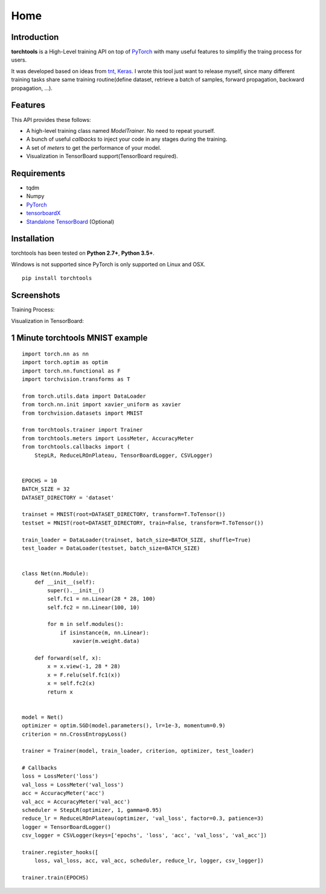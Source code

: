 Home
===========

Introduction
------------

**torchtools** is a High-Level training API on top of PyTorch_ with many useful features to simplifiy the traing process for users.

.. _PyTorch: http://pytorch.org

It was developed based on ideas from tnt_, Keras_. I wrote this tool just want to release myself, since many different training tasks share same training routine(define dataset, retrieve a batch of samples, forward propagation, backward propagation, ...).

.. _tnt: https://github.com/pytorch/tnt
.. _Keras: https://github.com/fchollet/keras

Features
--------

This API provides these follows:

* A high-level training class named `ModelTrainer`. No need to repeat yourself.
* A bunch of useful `callbacks` to inject your code in any stages during the training.
* A set of `meters` to get the performance of your model.
* Visualization in TensorBoard support(TensorBoard required).

Requirements
------------

* tqdm
* Numpy
* PyTorch_
* tensorboardX_
* `Standalone TensorBoard`_ (Optional)

.. _tensorboardX: https://github.com/lanpa/tensorboard-pytorch
.. _`Standalone TensorBoard`: https://github.com/dmlc/tensorboard

Installation
------------

torchtools has been tested on **Python 2.7+**, **Python 3.5+**.

Windows is not supported since PyTorch is only supported on Linux and OSX.

::

    pip install torchtools


Screenshots
-----------

Training Process:

.. image:: _static/images/training_process.gif

Visualization in TensorBoard:

.. image:: _static/images/visualization_in_tensorboard.png

1 Minute torchtools MNIST example
---------------------------------
::

    import torch.nn as nn
    import torch.optim as optim
    import torch.nn.functional as F
    import torchvision.transforms as T
    
    from torch.utils.data import DataLoader
    from torch.nn.init import xavier_uniform as xavier
    from torchvision.datasets import MNIST
    
    from torchtools.trainer import Trainer
    from torchtools.meters import LossMeter, AccuracyMeter
    from torchtools.callbacks import (
        StepLR, ReduceLROnPlateau, TensorBoardLogger, CSVLogger)
    
    
    EPOCHS = 10
    BATCH_SIZE = 32
    DATASET_DIRECTORY = 'dataset'
    
    trainset = MNIST(root=DATASET_DIRECTORY, transform=T.ToTensor())
    testset = MNIST(root=DATASET_DIRECTORY, train=False, transform=T.ToTensor())
    
    train_loader = DataLoader(trainset, batch_size=BATCH_SIZE, shuffle=True)
    test_loader = DataLoader(testset, batch_size=BATCH_SIZE)
    
    
    class Net(nn.Module):
        def __init__(self):
            super().__init__()
            self.fc1 = nn.Linear(28 * 28, 100)
            self.fc2 = nn.Linear(100, 10)
    
            for m in self.modules():
                if isinstance(m, nn.Linear):
                    xavier(m.weight.data)
    
        def forward(self, x):
            x = x.view(-1, 28 * 28)
            x = F.relu(self.fc1(x))
            x = self.fc2(x)
            return x
    
    
    model = Net()
    optimizer = optim.SGD(model.parameters(), lr=1e-3, momentum=0.9)
    criterion = nn.CrossEntropyLoss()
    
    trainer = Trainer(model, train_loader, criterion, optimizer, test_loader)
    
    # Callbacks
    loss = LossMeter('loss')
    val_loss = LossMeter('val_loss')
    acc = AccuracyMeter('acc')
    val_acc = AccuracyMeter('val_acc')
    scheduler = StepLR(optimizer, 1, gamma=0.95)
    reduce_lr = ReduceLROnPlateau(optimizer, 'val_loss', factor=0.3, patience=3)
    logger = TensorBoardLogger()
    csv_logger = CSVLogger(keys=['epochs', 'loss', 'acc', 'val_loss', 'val_acc'])
    
    trainer.register_hooks([
        loss, val_loss, acc, val_acc, scheduler, reduce_lr, logger, csv_logger])
    
    trainer.train(EPOCHS)

